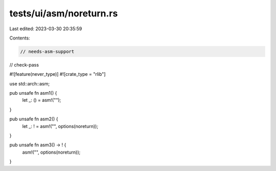 tests/ui/asm/noreturn.rs
========================

Last edited: 2023-03-30 20:35:59

Contents:

.. code-block:: rs

    // needs-asm-support
// check-pass

#![feature(never_type)]
#![crate_type = "rlib"]

use std::arch::asm;

pub unsafe fn asm1() {
    let _: () = asm!("");
}

pub unsafe fn asm2() {
    let _: ! = asm!("", options(noreturn));
}

pub unsafe fn asm3() -> ! {
    asm!("", options(noreturn));
}


